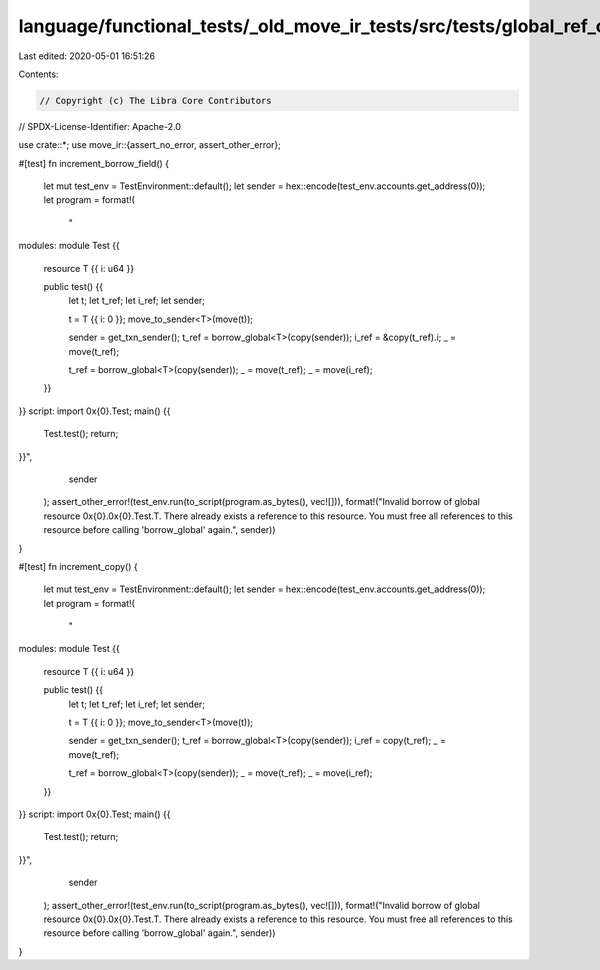 language/functional_tests/_old_move_ir_tests/src/tests/global_ref_count.rs
==========================================================================

Last edited: 2020-05-01 16:51:26

Contents:

.. code-block:: rs

    // Copyright (c) The Libra Core Contributors
// SPDX-License-Identifier: Apache-2.0

use crate::*;
use move_ir::{assert_no_error, assert_other_error};

#[test]
fn increment_borrow_field() {
    let mut test_env = TestEnvironment::default();
    let sender = hex::encode(test_env.accounts.get_address(0));
    let program = format!(
        "
modules:
module Test {{
    resource T {{ i: u64 }}

    public test() {{
        let t;
        let t_ref;
        let i_ref;
        let sender;

        t = T {{ i: 0 }};
        move_to_sender<T>(move(t));

        sender = get_txn_sender();
        t_ref = borrow_global<T>(copy(sender));
        i_ref = &copy(t_ref).i;
        _ = move(t_ref);

        t_ref = borrow_global<T>(copy(sender));
        _ = move(t_ref);
        _ = move(i_ref);
    }}
}}
script:
import 0x{0}.Test;
main() {{
    Test.test();
    return;
}}",
        sender
    );
    assert_other_error!(test_env.run(to_script(program.as_bytes(), vec![])), format!("Invalid borrow of global resource 0x{0}.0x{0}.Test.T. There already exists a reference to this resource. You must free all references to this resource before calling \'borrow_global\' again.", sender))
}

#[test]
fn increment_copy() {
    let mut test_env = TestEnvironment::default();
    let sender = hex::encode(test_env.accounts.get_address(0));
    let program = format!(
        "
modules:
module Test {{
    resource T {{ i: u64 }}

    public test() {{
        let t;
        let t_ref;
        let i_ref;
        let sender;

        t = T {{ i: 0 }};
        move_to_sender<T>(move(t));

        sender = get_txn_sender();
        t_ref = borrow_global<T>(copy(sender));
        i_ref = copy(t_ref);
        _ = move(t_ref);

        t_ref = borrow_global<T>(copy(sender));
        _ = move(t_ref);
        _ = move(i_ref);
    }}
}}
script:
import 0x{0}.Test;
main() {{
    Test.test();
    return;
}}",
        sender
    );
    assert_other_error!(test_env.run(to_script(program.as_bytes(), vec![])),  format!("Invalid borrow of global resource 0x{0}.0x{0}.Test.T. There already exists a reference to this resource. You must free all references to this resource before calling \'borrow_global\' again.", sender))
}


